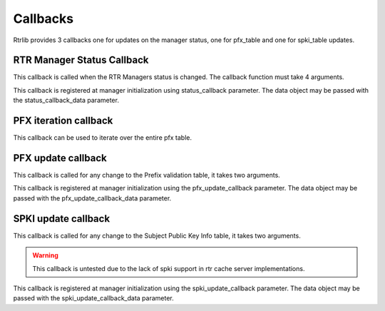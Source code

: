 Callbacks
=========

Rtrlib provides 3 callbacks one for updates on the manager status,
one for pfx_table and one for spki_table updates.

RTR Manager Status Callback
---------------------------

This callback is called when the RTR Managers status is changed.
The callback function must take 4 arguments.

.. function:: manager_status_callback(rtr_mgr_group, group_status, rtr_socket, data)

    :param rtr_mgr_group: socket group where the status change originates
    :param group_status: the new status
    :param rtr_socket: the socket where the change originates
    :param data: Data Object, if defined at manager initialization
    :type data: object or None

This callback is registered at manager initialization using status_callback parameter.
The data object may be passed with the status_callback_data parameter.


PFX iteration callback
----------------------

This callback can be used to iterate over the entire pfx table.

.. function:: pfx_for_each(pfx_record, data)

    `pfx_record` is only guaranteed to be valid during this function call.
    If you want to store it somewhere e.g. in `data` than you have to copy it.
    you can use :func:`rtrlib.records.copy_pfx_record` for this.

    :param pfx_record: Pfx record from the iterated pfx table
    :type pfx_record: PFXRecord

    :param data: Arbitrary data object provided by the user
    :type data: object or None


PFX update callback
-------------------

This callback is called for any change to the Prefix validation table, it takes two arguments.

.. function:: pfx_update_callback(pfx_record, added):

    :param pfx_record: The affected pfx record
    :type pfx_record: :class:`rtrlib.records.PFXRecord`
    :param added: Indicates whether the record was added or removed
    :type added: :class:`bool`
    :param data: Data Object, if defined at manager initialization

This callback is registered at manager initialization using the pfx_update_callback parameter.
The data object may be passed with the pfx_update_callback_data parameter.


SPKI update callback
--------------------

This callback is called for any change to the Subject Public Key Info table, it takes two arguments.

.. warning:: This callback is untested due to the lack of spki support in rtr cache server implementations.

.. function:: spki_update_callback(spki_record, added):

    :param spki_record: The affected spki record
    :type spki_record: :class:`rtrlib.records.SPKIRecord`
    :param added: Indicates whether the record was added or removed
    :type added: :class:`bool`
    :param data: Data Object, if defined at manager initialization

This callback is registered at manager initialization using the spki_update_callback parameter.
The data object may be passed with the spki_update_callback_data parameter.
